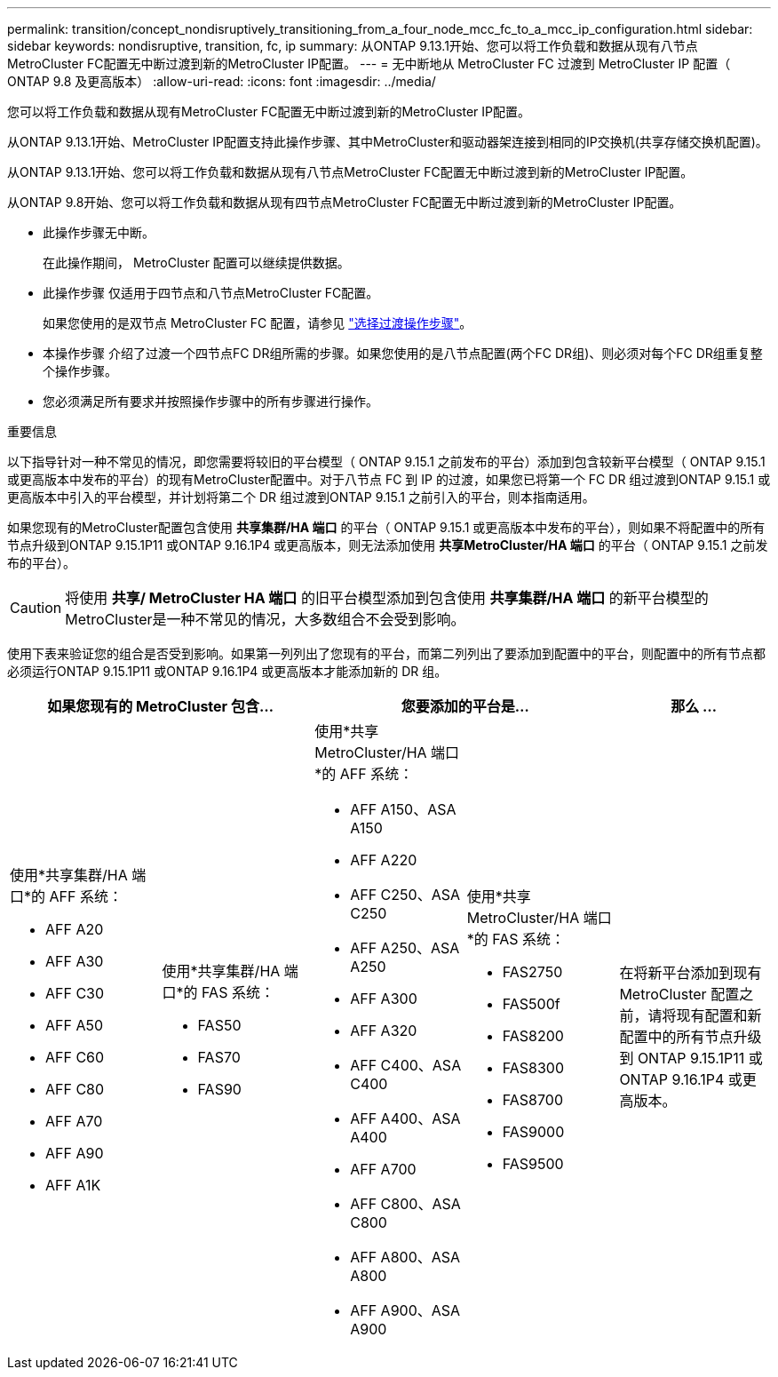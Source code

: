 ---
permalink: transition/concept_nondisruptively_transitioning_from_a_four_node_mcc_fc_to_a_mcc_ip_configuration.html 
sidebar: sidebar 
keywords: nondisruptive, transition, fc, ip 
summary: 从ONTAP 9.13.1开始、您可以将工作负载和数据从现有八节点MetroCluster FC配置无中断过渡到新的MetroCluster IP配置。 
---
= 无中断地从 MetroCluster FC 过渡到 MetroCluster IP 配置（ ONTAP 9.8 及更高版本）
:allow-uri-read: 
:icons: font
:imagesdir: ../media/


[role="lead"]
您可以将工作负载和数据从现有MetroCluster FC配置无中断过渡到新的MetroCluster IP配置。

从ONTAP 9.13.1开始、MetroCluster IP配置支持此操作步骤、其中MetroCluster和驱动器架连接到相同的IP交换机(共享存储交换机配置)。

从ONTAP 9.13.1开始、您可以将工作负载和数据从现有八节点MetroCluster FC配置无中断过渡到新的MetroCluster IP配置。

从ONTAP 9.8开始、您可以将工作负载和数据从现有四节点MetroCluster FC配置无中断过渡到新的MetroCluster IP配置。

* 此操作步骤无中断。
+
在此操作期间， MetroCluster 配置可以继续提供数据。

* 此操作步骤 仅适用于四节点和八节点MetroCluster FC配置。
+
如果您使用的是双节点 MetroCluster FC 配置，请参见 link:concept_choosing_your_transition_procedure_mcc_transition.html["选择过渡操作步骤"]。

* 本操作步骤 介绍了过渡一个四节点FC DR组所需的步骤。如果您使用的是八节点配置(两个FC DR组)、则必须对每个FC DR组重复整个操作步骤。
* 您必须满足所有要求并按照操作步骤中的所有步骤进行操作。


.重要信息
以下指导针对一种不常见的情况，即您需要将较旧的平台模型（ ONTAP 9.15.1 之前发布的平台）添加到包含较新平台模型（ ONTAP 9.15.1 或更高版本中发布的平台）的现有MetroCluster配置中。对于八节点 FC 到 IP 的过渡，如果您已将第一个 FC DR 组过渡到ONTAP 9.15.1 或更高版本中引入的平台模型，并计划将第二个 DR 组过渡到ONTAP 9.15.1 之前引入的平台，则本指南适用。

如果您现有的MetroCluster配置包含使用 *共享集群/HA 端口* 的平台（ ONTAP 9.15.1 或更高版本中发布的平台），则如果不将配置中的所有节点升级到ONTAP 9.15.1P11 或ONTAP 9.16.1P4 或更高版本，则无法添加使用 *共享MetroCluster/HA 端口* 的平台（ ONTAP 9.15.1 之前发布的平台）。

[CAUTION]
====
将使用 *共享/ MetroCluster HA 端口* 的旧平台模型添加到包含使用 *共享集群/HA 端口* 的新平台模型的MetroCluster是一种不常见的情况，大多数组合不会受到影响。

====
使用下表来验证您的组合是否受到影响。如果第一列列出了您现有的平台，而第二列列出了要添加到配置中的平台，则配置中的所有节点都必须运行ONTAP 9.15.1P11 或ONTAP 9.16.1P4 或更高版本才能添加新的 DR 组。

[cols="20,20,20,20,20"]
|===
2+| 如果您现有的 MetroCluster 包含... 2+| 您要添加的平台是... | 那么 ... 


 a| 
使用*共享集群/HA 端口*的 AFF 系统：

* AFF A20
* AFF A30
* AFF C30
* AFF A50
* AFF C60
* AFF C80
* AFF A70
* AFF A90
* AFF A1K

 a| 
使用*共享集群/HA 端口*的 FAS 系统：

* FAS50
* FAS70
* FAS90

 a| 
使用*共享 MetroCluster/HA 端口*的 AFF 系统：

* AFF A150、ASA A150
* AFF A220
* AFF C250、ASA C250
* AFF A250、ASA A250
* AFF A300
* AFF A320
* AFF C400、ASA C400
* AFF A400、ASA A400
* AFF A700
* AFF C800、ASA C800
* AFF A800、ASA A800
* AFF A900、ASA A900

 a| 
使用*共享 MetroCluster/HA 端口*的 FAS 系统：

* FAS2750
* FAS500f
* FAS8200
* FAS8300
* FAS8700
* FAS9000
* FAS9500

| 在将新平台添加到现有 MetroCluster 配置之前，请将现有配置和新配置中的所有节点升级到 ONTAP 9.15.1P11 或 ONTAP 9.16.1P4 或更高版本。 
|===